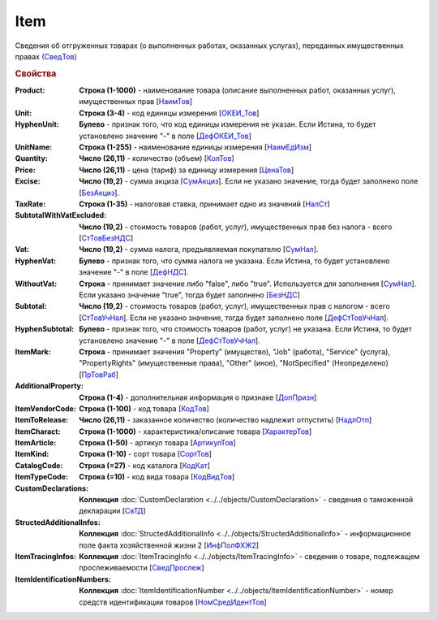 
Item
====

Сведения об отгруженных товарах (о выполненных работах, оказанных услугах), переданных имущественных правах `(СведТов) <https://normativ.kontur.ru/document?moduleId=1&documentId=328588&rangeId=239722>`_

.. rubric:: Свойства

:Product:
  **Строка (1-1000)** - наименование товара (описание выполненных работ, оказанных услуг), имущественных прав [`НаимТов <https://normativ.kontur.ru/document?moduleId=1&documentId=328588&rangeId=239723>`_]

:Unit:
  **Строка (3-4)** - код единицы измерения [`ОКЕИ_Тов <https://normativ.kontur.ru/document?moduleId=1&documentId=328588&rangeId=239724>`_]

:HyphenUnit:
  **Булево** - признак того, что код единицы измерения не указан. Если Истина, то будет установлено значение "-" в поле [`ДефОКЕИ_Тов <https://normativ.kontur.ru/document?moduleId=1&documentId=328588&rangeId=318878>`_]

:UnitName:
  **Строка (1-255)** - наименование единицы измерения [`НаимЕдИзм <https://normativ.kontur.ru/document?moduleId=1&documentId=328588&rangeId=239726>`_]

:Quantity:
  **Число (26,11)** - количество (объем) [`КолТов <https://normativ.kontur.ru/document?moduleId=1&documentId=328588&rangeId=239728>`_]

:Price:
  **Число (26,11)** - цена (тариф) за единицу измерения [`ЦенаТов <https://normativ.kontur.ru/document?moduleId=1&documentId=328588&rangeId=239729>`_]

:Excise:
  **Число (19,2)** - сумма акциза [`СумАкциз <https://normativ.kontur.ru/document?moduleId=1&documentId=328588&rangeId=239730>`_].
  Если не указано значение, тогда будет заполнено поле [`БезАкциз <https://normativ.kontur.ru/document?moduleId=1&documentId=328588&rangeId=239733>`_].

:TaxRate:
  **Строка (1-35)** - налоговая ставка, принимает одно из значений [`НалСт <https://normativ.kontur.ru/document?moduleId=1&documentId=328588&rangeId=239734>`_]

:SubtotalWithVatExcluded:
  **Число (19,2)** - стоимость товаров (работ, услуг), имущественных прав без налога - всего [`СтТовБезНДС <https://normativ.kontur.ru/document?moduleId=1&documentId=328588&rangeId=239735>`_]

:Vat:
  **Число (19,2)** - сумма налога, предъявляемая покупателю [`СумНал <https://normativ.kontur.ru/document?moduleId=1&documentId=328588&rangeId=239736>`_].

:HyphenVat:
  **Булево** - признак того, что сумма налога не указана. Если Истина, то будет установлено значение "-" в поле [`ДефНДС <https://normativ.kontur.ru/document?moduleId=1&documentId=328588&rangeId=239719>`_].

:WithoutVat:
  **Строка** - принимает значение либо "false", либо "true". Используется для заполнения [`СумНал <https://normativ.kontur.ru/document?moduleId=1&documentId=328588&rangeId=239736>`_].
  Если указано значение "true", тогда будет заполнено [`БезНДС <https://normativ.kontur.ru/document?moduleId=1&documentId=328588&rangeId=239711>`_]

:Subtotal:
  **Число (19,2)** - стоимость товаров (работ, услуг), имущественных прав с налогом - всего [`СтТовУчНал <https://normativ.kontur.ru/document?moduleId=1&documentId=328588&rangeId=239737>`_].
  Если не указано значение, тогда будет заполнено поле [`ДефСтТовУчНал <https://normativ.kontur.ru/document?moduleId=1&documentId=328588&rangeId=239738>`_].

:HyphenSubtotal:
  **Булево** - признак того, что стоимость товаров (работ, услуг) не указана. Если Истина, то будет установлено значение "-" в поле [`ДефСтТовУчНал <https://normativ.kontur.ru/document?moduleId=1&documentId=328588&rangeId=239738>`_].

:ItemMark:
  **Строка** - принимает значения "Property" (имущество), "Job" (работа), "Service" (услуга), "PropertyRights" (имущественные права), "Other" (иное), "NotSpecified" (Неопределено) [`ПрТовРаб <https://normativ.kontur.ru/document?moduleId=1&documentId=328588&rangeId=239739>`_]

:AdditionalProperty:
  **Строка (1-4)** - дополнительная информация о признаке [`ДопПризн <https://normativ.kontur.ru/document?moduleId=1&documentId=328588&rangeId=239740>`_]

:ItemVendorCode:
  **Строка (1-100)** - код товара [`КодТов <https://normativ.kontur.ru/document?moduleId=1&documentId=328588&rangeId=239741>`_]

:ItemToRelease:
  **Число (26,11)** - заказанное количество (количество надлежит отпустить) [`НадлОтп <https://normativ.kontur.ru/document?moduleId=1&documentId=328588&rangeId=239742>`_]

:ItemCharact:
  **Строка (1-1000)** - характеристика/описание товара [`ХарактерТов <https://normativ.kontur.ru/document?moduleId=1&documentId=328588&rangeId=239758>`_]

:ItemArticle:
  **Строка (1-50)** - артикул товара [`АртикулТов <https://normativ.kontur.ru/document?moduleId=1&documentId=328588&rangeId=239759>`_]

:ItemKind:
  **Строка (1-10)** - сорт товара [`СортТов <https://normativ.kontur.ru/document?moduleId=1&documentId=328588&rangeId=239760>`_]

:CatalogCode:
  **Строка (=27)** - код каталога [`КодКат <https://normativ.kontur.ru/document?moduleId=1&documentId=328588&rangeId=239761>`_]

:ItemTypeCode:
  **Строка (=10)** - код вида товара [`КодВидТов <https://normativ.kontur.ru/document?moduleId=1&documentId=328588&rangeId=239762>`_]

:CustomDeclarations:
  **Коллекция** :doc:`CustomDeclaration <../../objects/CustomDeclaration>` - сведения о таможенной декларации [`СвТД <https://normativ.kontur.ru/document?moduleId=1&documentId=328588&rangeId=239764>`_]

:StructedAdditionalInfos:
  **Коллекция** :doc:`StructedAdditionalInfo <../../objects/StructedAdditionalInfo>` - информационное поле факта хозяйственной жизни 2 [`ИнфПолФХЖ2 <https://normativ.kontur.ru/document?moduleId=1&documentId=328588&rangeId=239765>`_]

:ItemTracingInfos:
  **Коллекция** :doc:`ItemTracingInfo <../../objects/ItemTracingInfo>` - сведения о товаре, подлежащем прослеживаемости [`СведПрослеж <https://normativ.kontur.ru/document?moduleId=1&documentId=328588&rangeId=239766>`_]

:ItemIdentificationNumbers:
  **Коллекция** :doc:`ItemIdentificationNumber <../../objects/ItemIdentificationNumber>` - номер средств идентификации товаров [`НомСредИдентТов <https://normativ.kontur.ru/document?moduleId=1&documentId=328588&rangeId=239767>`_]
